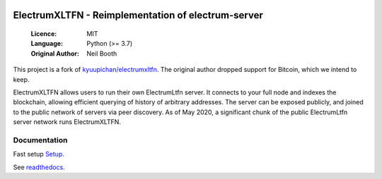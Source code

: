 .. image:: https://travis-ci.org/spesmilo/electrumxltfn.svg?branch=master
    :target: https://travis-ci.org/spesmilo/electrumxltfn
.. image:: https://coveralls.io/repos/github/spesmilo/electrumxltfn/badge.svg
    :target: https://coveralls.io/github/spesmilo/electrumxltfn

===============================================
ElectrumXLTFN - Reimplementation of electrum-server
===============================================

  :Licence: MIT
  :Language: Python (>= 3.7)
  :Original Author: Neil Booth

This project is a fork of `kyuupichan/electrumxltfn <https://github.com/kyuupichan/electrumxltfn>`_.
The original author dropped support for Bitcoin, which we intend to keep.

ElectrumXLTFN allows users to run their own ElectrumLtfn server. It connects to your
full node and indexes the blockchain, allowing efficient querying of history of
arbitrary addresses. The server can be exposed publicly, and joined to the public network
of servers via peer discovery. As of May 2020, a significant chunk of the public
ElectrumLtfn server network runs ElectrumXLTFN.

Documentation
=============
Fast setup `Setup <https://github.com/litecoinfinance/electrumxltfn/blob/master/docs/HowToSetup.rst>`_.

See `readthedocs <https://electrumxltfn-spesmilo.readthedocs.io/>`_.

